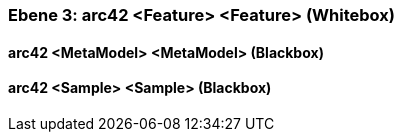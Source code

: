 // Begin Protected Region [[meta-data]]

// End Protected Region   [[meta-data]]
[#4905a654-d579-11ee-903e-9f564e4de07e]
=== Ebene 3: arc42 <Feature> <Feature> (Whitebox)
// Begin Protected Region [[4905a654-d579-11ee-903e-9f564e4de07e,customText]]

// End Protected Region   [[4905a654-d579-11ee-903e-9f564e4de07e,customText]]

[#49761af3-d579-11ee-903e-9f564e4de07e]
==== arc42 <MetaModel> <MetaModel> (Blackbox)
// Begin Protected Region [[49761af3-d579-11ee-903e-9f564e4de07e,customText]]

// End Protected Region   [[49761af3-d579-11ee-903e-9f564e4de07e,customText]]

[#49761af2-d579-11ee-903e-9f564e4de07e]
==== arc42 <Sample> <Sample> (Blackbox)
// Begin Protected Region [[49761af2-d579-11ee-903e-9f564e4de07e,customText]]

// End Protected Region   [[49761af2-d579-11ee-903e-9f564e4de07e,customText]]

// Actifsource ID=[803ac313-d64b-11ee-8014-c150876d6b6e,4905a654-d579-11ee-903e-9f564e4de07e,dMeMwlMvqTxmi+BjJYs8Wdtph98=]

